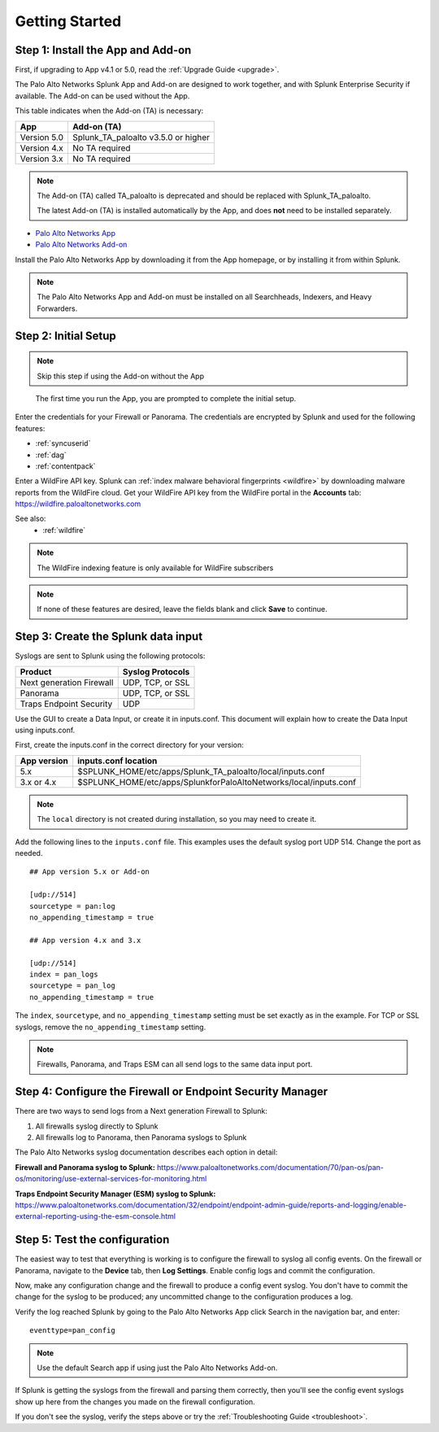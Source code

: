 .. _gettingstarted:

Getting Started
===============

Step 1: Install the App and Add-on
----------------------------------

First, if upgrading to App v4.1 or 5.0, read the :ref:`Upgrade Guide <upgrade>`.

The Palo Alto Networks Splunk App and Add-on are designed to work together,
and with Splunk Enterprise Security if available. The Add-on can be used
without the App.

This table indicates when the Add-on (TA) is necessary:

+---------------+--------------------------------------+
| App           | Add-on (TA)                          |
+===============+======================================+
| Version 5.0   | Splunk_TA_paloalto v3.5.0 or higher  |
+---------------+--------------------------------------+
| Version 4.x   | No TA required                       |
+---------------+--------------------------------------+
| Version 3.x   | No TA required                       |
+---------------+--------------------------------------+

.. note:: The Add-on (TA) called TA_paloalto is deprecated and should be
   replaced with Splunk_TA_paloalto.

   The latest Add-on (TA) is installed automatically by the App, and does
   **not** need to be installed separately.

* `Palo Alto Networks App <https://splunkbase.splunk.com/app/491>`_
* `Palo Alto Networks Add-on <https://splunkbase.splunk.com/app/2757>`_

Install the Palo Alto Networks App by downloading it from the App homepage,
or by installing it from within Splunk.

.. image:: _static/download_app.png

.. note:: The Palo Alto Networks App and Add-on must be installed on all
   Searchheads, Indexers, and Heavy Forwarders.

.. _initialsetup:

Step 2: Initial Setup
---------------------

.. note:: Skip this step if using the Add-on without the App

.. figure:: _static/setup_start.png
   :figwidth: 70%

   The first time you run the App, you are prompted to complete the initial
   setup.

.. image:: _static/setup.png

Enter the credentials for your Firewall or Panorama. The
credentials are encrypted by Splunk and used for the
following features:

* :ref:`syncuserid`
* :ref:`dag`
* :ref:`contentpack`

Enter a WildFire API key. Splunk can
:ref:`index malware behavioral fingerprints <wildfire>` by downloading malware
reports from the WildFire cloud. Get your WildFire API key from the
WildFire portal in the **Accounts** tab:  https://wildfire.paloaltonetworks.com

See also:
  * :ref:`wildfire`

.. note:: The WildFire indexing feature is only available for WildFire
   subscribers

.. note:: If none of these features are desired, leave the fields blank and
   click **Save** to continue.

.. _datainput:

Step 3: Create the Splunk data input
------------------------------------

Syslogs are sent to Splunk using the following protocols:

========================   ================
Product                    Syslog Protocols
========================   ================
Next generation Firewall   UDP, TCP, or SSL
Panorama                   UDP, TCP, or SSL
Traps Endpoint Security    UDP
========================   ================

Use the GUI to create a Data Input, or create it in inputs.conf. This
document will explain how to create the Data Input using inputs.conf.

First, create the inputs.conf in the correct directory for your version:

=========== =====================================================================
App version inputs.conf location
=========== =====================================================================
5.x         $SPLUNK_HOME/etc/apps/Splunk_TA_paloalto/local/inputs.conf
3.x or 4.x  $SPLUNK_HOME/etc/apps/SplunkforPaloAltoNetworks/local/inputs.conf
=========== =====================================================================

.. note:: The ``local`` directory is not created during installation, so you
   may need to create it.

Add the following lines to the ``inputs.conf`` file.  This examples uses the
default syslog port UDP 514.  Change the port as needed. ::

    ## App version 5.x or Add-on

    [udp://514]
    sourcetype = pan:log
    no_appending_timestamp = true

    ## App version 4.x and 3.x

    [udp://514]
    index = pan_logs
    sourcetype = pan_log
    no_appending_timestamp = true

The ``index``, ``sourcetype``, and ``no_appending_timestamp`` setting must be set
exactly as in the example. For TCP or SSL syslogs, remove the
``no_appending_timestamp`` setting.

.. note:: Firewalls, Panorama, and Traps ESM can all send logs to the same
   data input port.

Step 4: Configure the Firewall or Endpoint Security Manager
-----------------------------------------------------------

There are two ways to send logs from a Next generation Firewall to Splunk:

1. All firewalls syslog directly to Splunk
2. All firewalls log to Panorama, then Panorama syslogs to Splunk

The Palo Alto Networks syslog documentation describes each option in detail:

**Firewall and Panorama syslog to Splunk:**
https://www.paloaltonetworks.com/documentation/70/pan-os/pan-os/monitoring/use-external-services-for-monitoring.html

**Traps Endpoint Security Manager (ESM) syslog to Splunk:**
https://www.paloaltonetworks.com/documentation/32/endpoint/endpoint-admin-guide/reports-and-logging/enable-external-reporting-using-the-esm-console.html

.. _test:

Step 5: Test the configuration
------------------------------

The easiest way to test that everything is working is to configure the
firewall to syslog all config events. On the firewall or Panorama, navigate to
the **Device** tab, then **Log Settings**.  Enable config logs and commit
the configuration.

Now, make any configuration change and the firewall to produce a
config event syslog. You don't have to commit the change for the syslog to
be produced; any uncommitted change to the configuration produces a log.

Verify the log reached Splunk by going to the Palo Alto Networks App
click Search in the navigation bar, and enter::

    eventtype=pan_config

.. note:: Use the default Search app if using just the
   Palo Alto Networks Add-on.

If Splunk is getting the syslogs from the firewall and parsing them
correctly, then you'll see the config event syslogs show up here from the
changes you made on the firewall configuration.

If you don't see the syslog, verify the steps above or try the
:ref:`Troubleshooting Guide <troubleshoot>`.